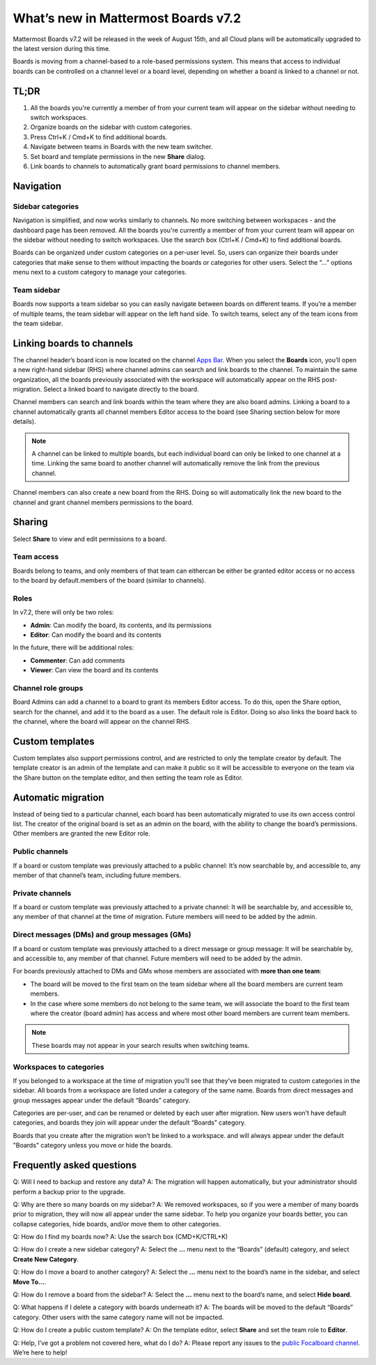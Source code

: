 What’s new in Mattermost Boards v7.2
=====================================

Mattermost Boards v7.2 will be released in the week of August 15th, and all Cloud plans will be automatically upgraded to the latest version during this time.

Boards is moving from a channel-based to a role-based permissions system. This means that access to individual boards can be controlled on a channel level or a board level, depending on whether a board is linked to a channel or not.

TL;DR
------

1. All the boards you're currently a member of from your current team will appear on the sidebar without needing to switch workspaces.
2. Organize boards on the sidebar with custom categories. 
3. Press Ctrl+K / Cmd+K to find additional boards.
4. Navigate between teams in Boards with the new team switcher.
5. Set board and template permissions in the new **Share** dialog.
6. Link boards to channels to automatically grant board permissions to channel members.

Navigation
----------

Sidebar categories
~~~~~~~~~~~~~~~~~~~

Navigation is simplified, and now works similarly to channels. No more switching between workspaces - and the dashboard page has been removed. All the boards you're currently a member of from your current team will appear on the sidebar without needing to switch workspaces. Use the search box (Ctrl+K / Cmd+K) to find additional boards.

Boards can be organized under custom categories on a per-user level. So, users can organize their boards under categories that make sense to them without impacting the boards or categories for other users. Select the “...” options menu next to a custom category to manage your categories.

Team sidebar
~~~~~~~~~~~~

Boards now supports a team sidebar so you can easily navigate between boards on different teams. If you’re a member of multiple teams, the team sidebar will appear on the left hand side. To switch teams, select any of the team icons from the team sidebar.

Linking boards to channels
--------------------------

The channel header’s board icon is now located on the channel `Apps Bar <https://docs.mattermost.com/configure/configuration-settings.html#enable-apps-bar>`_. When you select the **Boards** icon, you’ll open a new right-hand sidebar (RHS) where channel admins can search and link boards to the channel. To maintain the same organization, all the boards previously associated with the workspace will automatically appear on the RHS post-migration. Select a linked board to navigate directly to the board.

Channel members can search and link boards within the team where they are also board admins. Linking a board to a channel automatically grants all channel members Editor access to the board (see Sharing section below for more details).

.. note:: 
  
  A channel can be linked to multiple boards, but each individual board can only be linked to one channel at a time. Linking the same board to another channel will automatically remove the link from the previous channel.

Channel members can also create a new board from the RHS. Doing so will automatically link the new board to the channel and grant channel members permissions to the board.

Sharing
-------

Select **Share** to view and edit permissions to a board.

Team access
~~~~~~~~~~~

Boards belong to teams, and only members of that team can eithercan be either be granted editor access or no access to the board by default.members of the board (similar to channels).

Roles
~~~~~

In v7.2, there will only be two roles:

- **Admin**: Can modify the board, its contents, and its permissions
- **Editor**: Can modify the board and its contents

In the future, there will be additional roles:

- **Commenter**: Can add comments
- **Viewer**: Can view the board and its contents

Channel role groups
~~~~~~~~~~~~~~~~~~~

Board Admins can add a channel to a board to grant its members Editor access. To do this, open the Share option, search for the channel, and add it to the board as a user. The default role is Editor. Doing so also links the board back to the channel, where the board will appear on the channel RHS.

Custom templates
----------------

Custom templates also support permissions control, and are restricted to only the template creator by default. The template creator is an admin of the template and can make it public so it will be accessible to everyone on the team via the Share button on the template editor, and then setting the team role as Editor.

Automatic migration
-------------------

Instead of being tied to a particular channel, each board has been automatically migrated to use its own access control list. The creator of the original board is set as an admin on the board, with the ability to change the board’s permissions. Other members are granted the new Editor role.

Public channels
~~~~~~~~~~~~~~~

If a board or custom template was previously attached to a public channel: It’s now searchable by, and accessible to, any member of that channel’s team, including future members.

Private channels
~~~~~~~~~~~~~~~~

If a board or custom template was previously attached to a private channel: It will be searchable by, and accessible to, any member of that channel at the time of migration. Future members will need to be added by the admin.

Direct messages (DMs) and group messages (GMs)
~~~~~~~~~~~~~~~~~~~~~~~~~~~~~~~~~~~~~~~~~~~~~~

If a board or custom template was previously attached to a direct message or group message: It will be searchable by, and accessible to, any member of that channel. Future members will need to be added by the admin.

For boards previously attached to DMs and GMs whose members are associated with **more than one team**:

- The board will be moved to the first team on the team sidebar where all the board members are current team members.
- In the case where some members do not belong to the same team, we will associate the board to the first team where the creator (board admin) has access and where most other board members are current team members.

.. note::
   
   These boards may not appear in your search results when switching teams.

Workspaces to categories
~~~~~~~~~~~~~~~~~~~~~~~~

If you belonged to a workspace at the time of migration you’ll see that they’ve been migrated to custom categories in the sidebar. All boards from a workspace are listed under a category of the same name. Boards from direct messages and group messages appear under the default “Boards” category.

Categories are per-user, and can be renamed or deleted by each user after migration. New users won’t have default categories, and boards they join will appear under the default “Boards” category.

Boards that you create after the migration won’t be linked to a workspace. and will always appear under the default "Boards" category unless you move or hide the boards.

Frequently asked questions
--------------------------

Q: Will I need to backup and restore any data?
A: The migration will happen automatically, but your administrator should perform a backup prior to the upgrade.

Q: Why are there so many boards on my sidebar?
A: We removed workspaces, so if you were a member of many boards prior to migration, they will now all appear under the same sidebar. To help you organize your boards better, you can collapse categories, hide boards, and/or move them to other categories.

Q: How do I find my boards now?
A: Use the search box (CMD+K/CTRL+K)

Q: How do I create a new sidebar category?
A: Select the **…** menu next to the “Boards” (default) category, and select **Create New Category**.

Q: How do I move a board to another category?
A: Select the **…** menu next to the board’s name in the sidebar, and select **Move To…**.

Q: How do I remove a board from the sidebar?
A: Select the **…** menu next to the board’s name, and select **Hide board**.

Q: What happens if I delete a category with boards underneath it?
A: The boards will be moved to the default “Boards” category. Other users with the same category name will not be impacted.

Q: How do I create a public custom template?
A: On the template editor, select **Share** and set the team role to **Editor**.

Q: Help, I’ve got a problem not covered here, what do I do?
A: Please report any issues to the `public Focalboard channel <https://community.mattermost.com/core/channels/focalboard>`_. We’re here to help!
